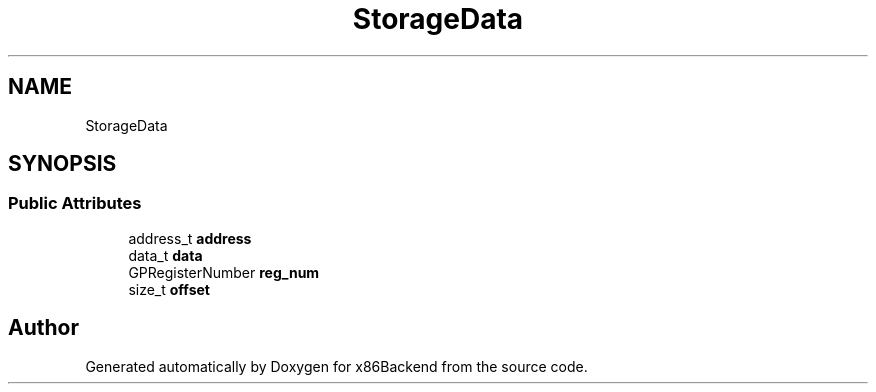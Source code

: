 .TH "StorageData" 3 "Mon Jun 5 2023" "x86Backend" \" -*- nroff -*-
.ad l
.nh
.SH NAME
StorageData
.SH SYNOPSIS
.br
.PP
.SS "Public Attributes"

.in +1c
.ti -1c
.RI "address_t \fBaddress\fP"
.br
.ti -1c
.RI "data_t \fBdata\fP"
.br
.ti -1c
.RI "GPRegisterNumber \fBreg_num\fP"
.br
.ti -1c
.RI "size_t \fBoffset\fP"
.br
.in -1c

.SH "Author"
.PP 
Generated automatically by Doxygen for x86Backend from the source code\&.
